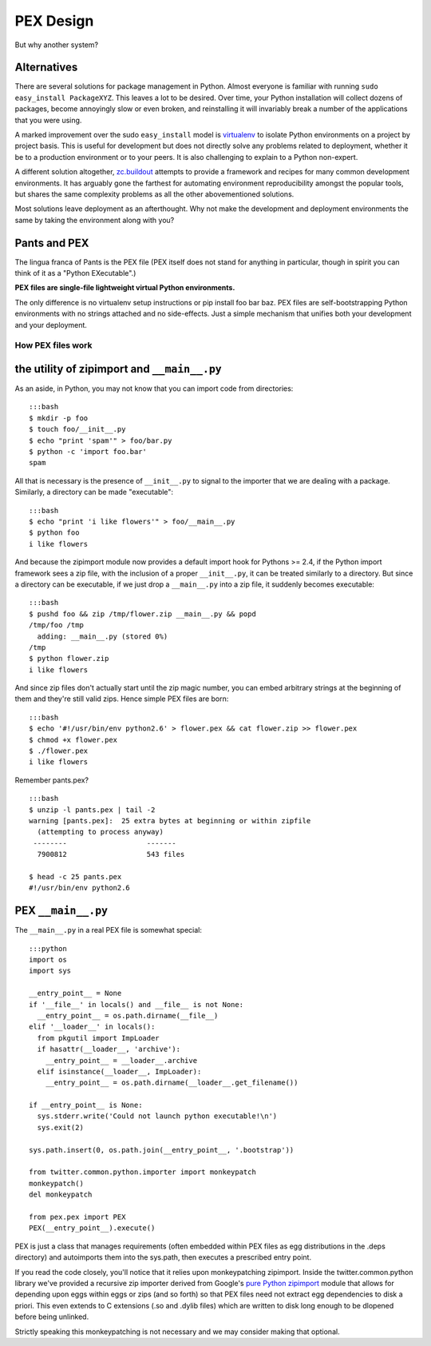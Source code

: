 PEX Design
==========

But why another system?

Alternatives
------------

There are several solutions for package management in Python. Almost
everyone is familiar with running ``sudo easy_install PackageXYZ``. This
leaves a lot to be desired. Over time, your Python installation will
collect dozens of packages, become annoyingly slow or even broken, and
reinstalling it will invariably break a number of the applications that
you were using.

A marked improvement over the sudo ``easy_install`` model is
`virtualenv <http://www.virtualenv.org>`__ to isolate Python
environments on a project by project basis. This is useful for
development but does not directly solve any problems related to
deployment, whether it be to a production environment or to your peers.
It is also challenging to explain to a Python non-expert.

A different solution altogether,
`zc.buildout <http://www.buildout.org/>`__ attempts to provide a
framework and recipes for many common development environments. It has
arguably gone the farthest for automating environment reproducibility
amongst the popular tools, but shares the same complexity problems as
all the other abovementioned solutions.

Most solutions leave deployment as an afterthought. Why not make the
development and deployment environments the same by taking the
environment along with you?

Pants and PEX
-------------

The lingua franca of Pants is the PEX file (PEX itself does not stand
for anything in particular, though in spirit you can think of it as a
"Python EXecutable".)

**PEX files are single-file lightweight virtual Python environments.**

The only difference is no virtualenv setup instructions or pip install
foo bar baz. PEX files are self-bootstrapping Python environments with
no strings attached and no side-effects. Just a simple mechanism that
unifies both your development and your deployment.

How PEX files work
~~~~~~~~~~~~~~~~~~

the utility of zipimport and ``__main__.py``
--------------------------------------------

As an aside, in Python, you may not know that you can import code from
directories:

::

    :::bash
    $ mkdir -p foo
    $ touch foo/__init__.py
    $ echo "print 'spam'" > foo/bar.py
    $ python -c 'import foo.bar'
    spam

All that is necessary is the presence of ``__init__.py`` to signal to
the importer that we are dealing with a package. Similarly, a directory
can be made "executable":

::

    :::bash
    $ echo "print 'i like flowers'" > foo/__main__.py
    $ python foo
    i like flowers

And because the zipimport module now provides a default import hook for
Pythons >= 2.4, if the Python import framework sees a zip file, with the
inclusion of a proper ``__init__.py``, it can be treated similarly to a
directory. But since a directory can be executable, if we just drop a
``__main__.py`` into a zip file, it suddenly becomes executable:

::

    :::bash
    $ pushd foo && zip /tmp/flower.zip __main__.py && popd
    /tmp/foo /tmp
      adding: __main__.py (stored 0%)
    /tmp
    $ python flower.zip
    i like flowers

And since zip files don't actually start until the zip magic number, you
can embed arbitrary strings at the beginning of them and they're still
valid zips. Hence simple PEX files are born:

::

    :::bash
    $ echo '#!/usr/bin/env python2.6' > flower.pex && cat flower.zip >> flower.pex
    $ chmod +x flower.pex
    $ ./flower.pex
    i like flowers

Remember pants.pex?

::

    :::bash
    $ unzip -l pants.pex | tail -2
    warning [pants.pex]:  25 extra bytes at beginning or within zipfile
      (attempting to process anyway)
     --------                   -------
      7900812                   543 files

    $ head -c 25 pants.pex
    #!/usr/bin/env python2.6

PEX ``__main__.py``
-------------------

The ``__main__.py`` in a real PEX file is somewhat special:

::

    :::python
    import os
    import sys

    __entry_point__ = None
    if '__file__' in locals() and __file__ is not None:
      __entry_point__ = os.path.dirname(__file__)
    elif '__loader__' in locals():
      from pkgutil import ImpLoader
      if hasattr(__loader__, 'archive'):
        __entry_point__ = __loader__.archive
      elif isinstance(__loader__, ImpLoader):
        __entry_point__ = os.path.dirname(__loader__.get_filename())

    if __entry_point__ is None:
      sys.stderr.write('Could not launch python executable!\n')
      sys.exit(2)

    sys.path.insert(0, os.path.join(__entry_point__, '.bootstrap'))

    from twitter.common.python.importer import monkeypatch
    monkeypatch()
    del monkeypatch

    from pex.pex import PEX
    PEX(__entry_point__).execute()

PEX is just a class that manages requirements (often embedded within PEX
files as egg distributions in the .deps directory) and autoimports them
into the sys.path, then executes a prescribed entry point.

If you read the code closely, you'll notice that it relies upon
monkeypatching zipimport. Inside the twitter.common.python library we've
provided a recursive zip importer derived from Google's `pure Python
zipimport <http://code.google.com/appengine/articles/django10_zipimport.html>`__
module that allows for depending upon eggs within eggs or zips (and so
forth) so that PEX files need not extract egg dependencies to disk a
priori. This even extends to C extensions (.so and .dylib files) which
are written to disk long enough to be dlopened before being unlinked.

Strictly speaking this monkeypatching is not necessary and we may
consider making that optional.
